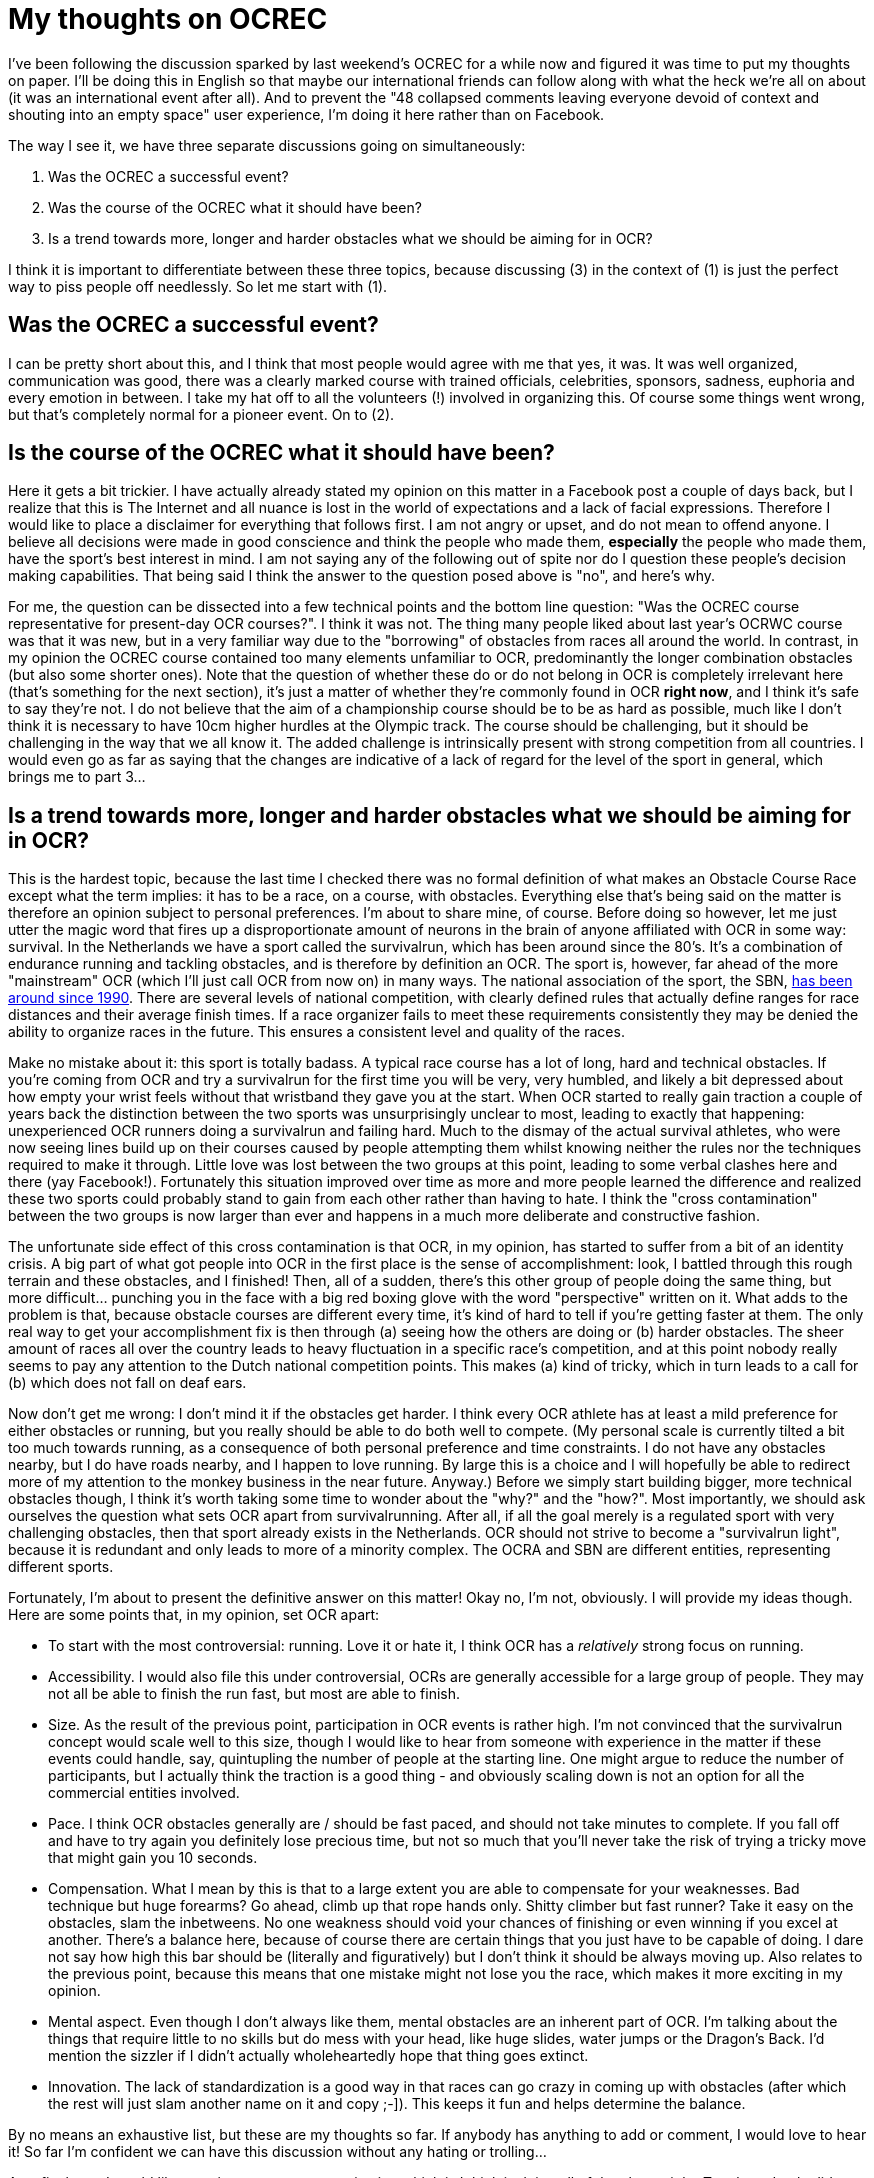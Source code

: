 :hp-tags: ocr, ocrec
# My thoughts on OCREC

I've been following the discussion sparked by last weekend's OCREC for a while now and figured it was time to put my thoughts on paper. I'll be doing this in English so that maybe our international friends can follow along with what the heck we're all on about (it was an international event after all). And to prevent the "48 collapsed comments leaving everyone devoid of context and shouting into an empty space" user experience, I'm doing it here rather than on Facebook.

The way I see it, we have three separate discussions going on simultaneously:

1. Was the OCREC a successful event?
2. Was the course of the OCREC what it should have been?
3. Is a trend towards more, longer and harder obstacles what we should be aiming for in OCR?

I think it is important to differentiate between these three topics, because discussing (3) in the context of (1) is just the perfect way to piss people off needlessly. So let me start with (1).

## Was the OCREC a successful event?
I can be pretty short about this, and I think that most people would agree with me that yes, it was. It was well organized, communication was good, there was a clearly marked course with trained officials, celebrities, sponsors, sadness, euphoria and every emotion in between. I take my hat off to all the volunteers (!) involved in organizing this. Of course some things went wrong, but that's completely normal for a pioneer event. On to (2).

## Is the course of the OCREC what it should have been?
Here it gets a bit trickier. I have actually already stated my opinion on this matter in a Facebook post a couple of days back, but I realize that this is The Internet and all nuance is lost in the world of expectations and a lack of facial expressions. Therefore I would like to place a disclaimer for everything that follows first. I am not angry or upset, and do not mean to offend anyone. I believe all decisions were made in good conscience and think the people who made them, *especially* the people who made them, have the sport's best interest in mind. I am not saying any of the following out of spite nor do I question these people's decision making capabilities. That being said I think the answer to the question posed above is "no", and here's why.

For me, the question can be dissected into a few technical points and the bottom line question: "Was the OCREC course representative for present-day OCR courses?". I think it was not. The thing many people liked about last year's OCRWC course was that it was new, but in a very familiar way due to the "borrowing" of obstacles from races all around the world. In contrast, in my opinion the OCREC course contained too many elements unfamiliar to OCR, predominantly the longer combination obstacles (but also some shorter ones). Note that the question of whether these do or do not belong in OCR is completely irrelevant here (that's something for the next section), it's just a matter of whether they're commonly found in OCR *right now*, and I think it's safe to say they're not. I do not believe that the aim of a championship course should be to be as hard as possible, much like I don't think it is necessary to have 10cm higher hurdles at the Olympic track. The course should be challenging, but it should be challenging in the way that we all know it. The added challenge is intrinsically present with strong competition from all countries. I would even go as far as saying that the changes are indicative of a lack of regard for the level of the sport in general, which brings me to part 3...

## Is a trend towards more, longer and harder obstacles what we should be aiming for in OCR?
This is the hardest topic, because the last time I checked there was no formal definition of what makes an Obstacle Course Race except what the term implies: it has to be a race, on a course, with obstacles. Everything else that's being said on the matter is therefore an opinion subject to personal preferences. I'm about to share mine, of course. Before doing so however, let me just utter the magic word that fires up a disproportionate amount of neurons in the brain of anyone affiliated with OCR in some way: survival. In the Netherlands we have a sport called the survivalrun, which has been around since the 80's. It's a combination of endurance running and tackling obstacles, and is therefore by definition an OCR. The sport is, however, far ahead of the more "mainstream" OCR (which I'll just call OCR from now on) in many ways. The national association of the sport, the SBN, link:http://www.survivalbond.nl/viewpage.php?page_id=35[has been around since 1990]. There are several levels of national competition, with clearly defined rules that actually define ranges for race distances and their average finish times. If a race organizer fails to meet these requirements consistently they may be denied the ability to organize races in the future. This ensures a consistent level and quality of the races. 

Make no mistake about it: this sport is totally badass. A typical race course has a lot of long, hard and technical obstacles. If you're coming from OCR and try a survivalrun for the first time you will be very, very humbled, and likely a bit depressed about how empty your wrist feels without that wristband they gave you at the start. When OCR started to really gain traction a couple of years back the distinction between the two sports was unsurprisingly unclear to most, leading to exactly that happening: unexperienced OCR runners doing a survivalrun and failing hard. Much to the dismay of the actual survival athletes, who were now seeing lines build up on their courses caused by people attempting them whilst knowing neither the rules nor the techniques required to make it through. Little love was lost between the two groups at this point, leading to some verbal clashes here and there (yay Facebook!). Fortunately this situation improved over time as more and more people learned the difference and realized these two sports could probably stand to gain from each other rather than having to hate. I think the "cross contamination" between the two groups is now larger than ever and happens in a much more deliberate and constructive fashion.

The unfortunate side effect of this cross contamination is that OCR, in my opinion, has started to suffer from a bit of an identity crisis. A big part of what got people into OCR in the first place is the sense of accomplishment: look, I battled through this rough terrain and these obstacles, and I finished! Then, all of a sudden, there's this other group of people doing the same thing, but more difficult... punching you in the face with a big red boxing glove with the word "perspective" written on it. What adds to the problem is that, because obstacle courses are different every time, it's kind of hard to tell if you're getting faster at them. The only real way to get your accomplishment fix is then through (a) seeing how the others are doing or (b) harder obstacles. The sheer amount of races all over the country leads to heavy fluctuation in a specific race's competition, and at this point nobody really seems to pay any attention to the Dutch national competition points. This makes (a) kind of tricky, which in turn leads to a call for (b) which does not fall on deaf ears.

Now don't get me wrong: I don't mind it if the obstacles get harder. I think every OCR athlete has at least a mild preference for either obstacles or running, but you really should be able to do both well to compete. (My personal scale is currently tilted a bit too much towards running, as a consequence of both personal preference and time constraints. I do not have any obstacles nearby, but I do have roads nearby, and I happen to love running. By large this is a choice and I will hopefully be able to redirect more of my attention to the monkey business in the near future. Anyway.) Before we simply start building bigger, more technical obstacles though, I think it's worth taking some time to wonder about the "why?" and the "how?". Most importantly, we should ask ourselves the question what sets OCR apart from survivalrunning. After all, if all the goal merely is a regulated sport with very challenging obstacles, then that sport already exists in the Netherlands. OCR should not strive to become a "survivalrun light", because it is redundant and only leads to more of a minority complex. The OCRA and SBN are different entities, representing different sports.

Fortunately, I’m about to present the definitive answer on this matter! Okay no, I’m not, obviously. I will provide my ideas though. Here are some points that, in my opinion, set OCR apart:

- To start with the most controversial: running. Love it or hate it, I think OCR has a _relatively_ strong focus on running.
- Accessibility. I would also file this under controversial, OCRs are generally accessible for a large group of people. They may not all be able to finish the run fast, but most are able to finish.
- Size. As the result of the previous point, participation in OCR events is rather high. I’m not convinced that the survivalrun concept would scale well to this size, though I would like to hear from someone with experience in the matter if these events could handle, say, quintupling the number of people at the starting line. One might argue to reduce the number of participants, but I actually think the traction is a good thing - and obviously scaling down is not an option for all the commercial entities involved.
- Pace. I think OCR obstacles generally are / should be fast paced, and should not take minutes to complete. If you fall off and have to try again you definitely lose precious time, but not so much that you’ll never take the risk of trying a tricky move that might gain you 10 seconds.
- Compensation. What I mean by this is that to a large extent you are able to compensate for your weaknesses. Bad technique but huge forearms? Go ahead, climb up that rope hands only. Shitty climber but fast runner? Take it easy on the obstacles, slam the inbetweens. No one weakness should void your chances of finishing or even winning if you excel at another. There’s a balance here, because of course there are certain things that you just have to be capable of doing. I dare not say how high this bar should be (literally and figuratively) but I don’t think it should be always moving up. Also relates to the previous point, because this means that one mistake might not lose you the race, which makes it more exciting in my opinion.
- Mental aspect. Even though I don’t always like them, mental obstacles are an inherent part of OCR. I’m talking about the things that require little to no skills but do mess with your head, like huge slides, water jumps or the Dragon’s Back. I’d mention the sizzler if I didn’t actually wholeheartedly hope that thing goes extinct.
- Innovation. The lack of standardization is a good way in that races can go crazy in coming up with obstacles (after which the rest will just slam another name on it and copy ;-]). This keeps it fun and helps determine the balance.

By no means an exhaustive list, but these are my thoughts so far. If anybody has anything to add or comment, I would love to hear it! So far I’m confident we can have this discussion without any hating or trolling... 

As a final note I would like to point at one race organization which is I think is doing all of the above right: Toughest. I only did one of their races thus far (not counting Toughest 24hrs), and I sucked, but I had a blast. Also, their competition final last year had the best (live!) video coverage of any OCR I’ve seen yet. Icing on the cake is they’re now using (shameless plug, you’re welcome buddy) link:https://www.facebook.com/obstacles[Rick’s handiwork] which is exactly the kind of innovation I’m talking about. I personally hope this is the way forward, but by no means should it be up to me… we’re going to see!

